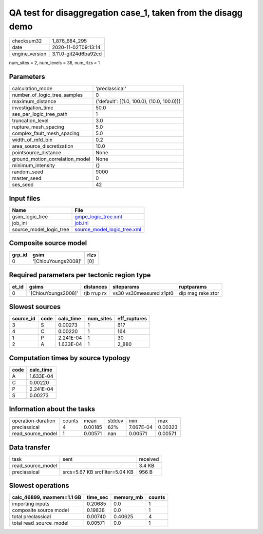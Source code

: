 QA test for disaggregation case_1, taken from the disagg demo
=============================================================

============== ====================
checksum32     1_876_684_295       
date           2020-11-02T09:13:14 
engine_version 3.11.0-git24d6ba92cd
============== ====================

num_sites = 2, num_levels = 38, num_rlzs = 1

Parameters
----------
=============================== ==========================================
calculation_mode                'preclassical'                            
number_of_logic_tree_samples    0                                         
maximum_distance                {'default': [(1.0, 100.0), (10.0, 100.0)]}
investigation_time              50.0                                      
ses_per_logic_tree_path         1                                         
truncation_level                3.0                                       
rupture_mesh_spacing            5.0                                       
complex_fault_mesh_spacing      5.0                                       
width_of_mfd_bin                0.2                                       
area_source_discretization      10.0                                      
pointsource_distance            None                                      
ground_motion_correlation_model None                                      
minimum_intensity               {}                                        
random_seed                     9000                                      
master_seed                     0                                         
ses_seed                        42                                        
=============================== ==========================================

Input files
-----------
======================= ============================================================
Name                    File                                                        
======================= ============================================================
gsim_logic_tree         `gmpe_logic_tree.xml <gmpe_logic_tree.xml>`_                
job_ini                 `job.ini <job.ini>`_                                        
source_model_logic_tree `source_model_logic_tree.xml <source_model_logic_tree.xml>`_
======================= ============================================================

Composite source model
----------------------
====== =================== ====
grp_id gsim                rlzs
====== =================== ====
0      '[ChiouYoungs2008]' [0] 
====== =================== ====

Required parameters per tectonic region type
--------------------------------------------
===== =================== =========== ======================= =================
et_id gsims               distances   siteparams              ruptparams       
===== =================== =========== ======================= =================
0     '[ChiouYoungs2008]' rjb rrup rx vs30 vs30measured z1pt0 dip mag rake ztor
===== =================== =========== ======================= =================

Slowest sources
---------------
========= ==== ========= ========= ============
source_id code calc_time num_sites eff_ruptures
========= ==== ========= ========= ============
3         S    0.00273   1         617         
4         C    0.00220   1         164         
1         P    2.241E-04 1         30          
2         A    1.633E-04 1         2_880       
========= ==== ========= ========= ============

Computation times by source typology
------------------------------------
==== =========
code calc_time
==== =========
A    1.633E-04
C    0.00220  
P    2.241E-04
S    0.00273  
==== =========

Information about the tasks
---------------------------
================== ====== ======= ====== ========= =======
operation-duration counts mean    stddev min       max    
preclassical       4      0.00185 62%    7.067E-04 0.00323
read_source_model  1      0.00571 nan    0.00571   0.00571
================== ====== ======= ====== ========= =======

Data transfer
-------------
================= ============================== ========
task              sent                           received
read_source_model                                3.4 KB  
preclassical      srcs=5.67 KB srcfilter=5.04 KB 956 B   
================= ============================== ========

Slowest operations
------------------
========================= ======== ========= ======
calc_46899, maxmem=1.1 GB time_sec memory_mb counts
========================= ======== ========= ======
importing inputs          0.20685  0.0       1     
composite source model    0.19838  0.0       1     
total preclassical        0.00740  0.40625   4     
total read_source_model   0.00571  0.0       1     
========================= ======== ========= ======